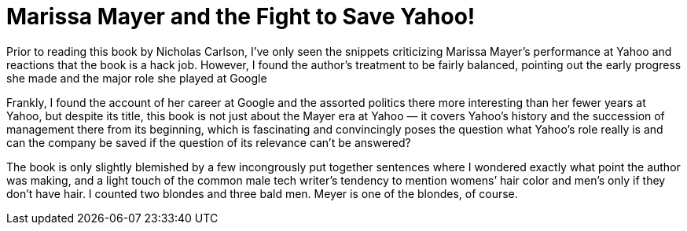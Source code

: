 = Marissa Mayer and the Fight to Save Yahoo!

Prior to reading this book by Nicholas Carlson, I’ve only seen the snippets criticizing Marissa Mayer’s performance at Yahoo and reactions that the book is a hack job. However, I found the author’s treatment to be fairly balanced, pointing out the early progress she made and the major role she played at Google

Frankly, I found the account of her career at Google and the assorted politics there more interesting than her fewer years at Yahoo, but despite its title, this book is not just about the Mayer era at Yahoo — it covers Yahoo’s history and the succession of management there from its beginning, which is fascinating and convincingly poses the question what Yahoo’s role really is and can the company be saved if the question of its relevance can’t be answered?

The book is only slightly blemished by a few incongrously put together sentences where I wondered exactly what point the author was making, and a light touch of the common male tech writer’s tendency to mention womens’ hair color and men’s only if they don’t have hair. I counted two blondes and three bald men. Meyer is one of the blondes, of course.
